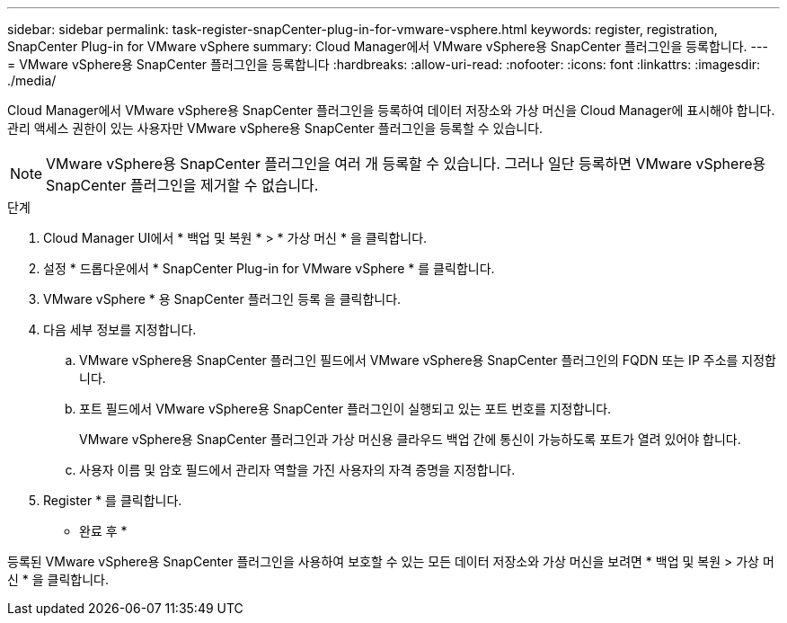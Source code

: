 ---
sidebar: sidebar 
permalink: task-register-snapCenter-plug-in-for-vmware-vsphere.html 
keywords: register, registration, SnapCenter Plug-in for VMware vSphere 
summary: Cloud Manager에서 VMware vSphere용 SnapCenter 플러그인을 등록합니다. 
---
= VMware vSphere용 SnapCenter 플러그인을 등록합니다
:hardbreaks:
:allow-uri-read: 
:nofooter: 
:icons: font
:linkattrs: 
:imagesdir: ./media/


[role="lead"]
Cloud Manager에서 VMware vSphere용 SnapCenter 플러그인을 등록하여 데이터 저장소와 가상 머신을 Cloud Manager에 표시해야 합니다. 관리 액세스 권한이 있는 사용자만 VMware vSphere용 SnapCenter 플러그인을 등록할 수 있습니다.


NOTE: VMware vSphere용 SnapCenter 플러그인을 여러 개 등록할 수 있습니다. 그러나 일단 등록하면 VMware vSphere용 SnapCenter 플러그인을 제거할 수 없습니다.

.단계
. Cloud Manager UI에서 * 백업 및 복원 * > * 가상 머신 * 을 클릭합니다.
. 설정 * 드롭다운에서 * SnapCenter Plug-in for VMware vSphere * 를 클릭합니다.
. VMware vSphere * 용 SnapCenter 플러그인 등록 을 클릭합니다.
. 다음 세부 정보를 지정합니다.
+
.. VMware vSphere용 SnapCenter 플러그인 필드에서 VMware vSphere용 SnapCenter 플러그인의 FQDN 또는 IP 주소를 지정합니다.
.. 포트 필드에서 VMware vSphere용 SnapCenter 플러그인이 실행되고 있는 포트 번호를 지정합니다.
+
VMware vSphere용 SnapCenter 플러그인과 가상 머신용 클라우드 백업 간에 통신이 가능하도록 포트가 열려 있어야 합니다.

.. 사용자 이름 및 암호 필드에서 관리자 역할을 가진 사용자의 자격 증명을 지정합니다.


. Register * 를 클릭합니다.


* 완료 후 *

등록된 VMware vSphere용 SnapCenter 플러그인을 사용하여 보호할 수 있는 모든 데이터 저장소와 가상 머신을 보려면 * 백업 및 복원 > 가상 머신 * 을 클릭합니다.
